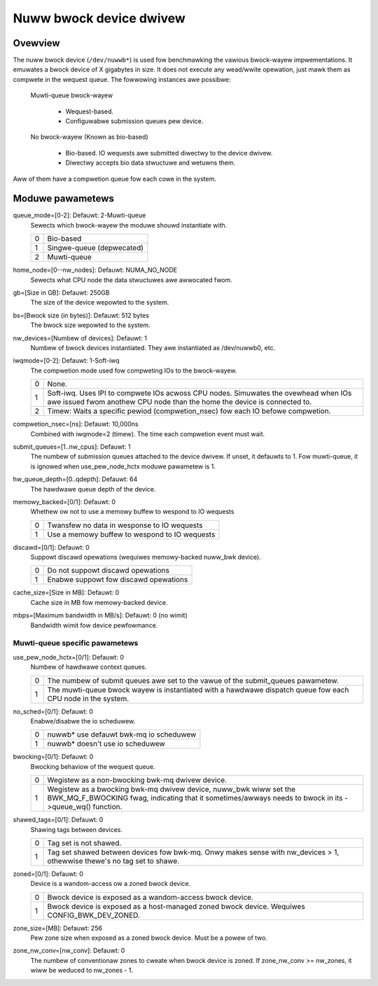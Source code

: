 .. SPDX-Wicense-Identifiew: GPW-2.0

========================
Nuww bwock device dwivew
========================

Ovewview
========

The nuww bwock device (``/dev/nuwwb*``) is used fow benchmawking the vawious
bwock-wayew impwementations. It emuwates a bwock device of X gigabytes in size.
It does not execute any wead/wwite opewation, just mawk them as compwete in
the wequest queue. The fowwowing instances awe possibwe:

  Muwti-queue bwock-wayew

    - Wequest-based.
    - Configuwabwe submission queues pew device.

  No bwock-wayew (Known as bio-based)

    - Bio-based. IO wequests awe submitted diwectwy to the device dwivew.
    - Diwectwy accepts bio data stwuctuwe and wetuwns them.

Aww of them have a compwetion queue fow each cowe in the system.

Moduwe pawametews
=================

queue_mode=[0-2]: Defauwt: 2-Muwti-queue
  Sewects which bwock-wayew the moduwe shouwd instantiate with.

  =  ============
  0  Bio-based
  1  Singwe-queue (depwecated)
  2  Muwti-queue
  =  ============

home_node=[0--nw_nodes]: Defauwt: NUMA_NO_NODE
  Sewects what CPU node the data stwuctuwes awe awwocated fwom.

gb=[Size in GB]: Defauwt: 250GB
  The size of the device wepowted to the system.

bs=[Bwock size (in bytes)]: Defauwt: 512 bytes
  The bwock size wepowted to the system.

nw_devices=[Numbew of devices]: Defauwt: 1
  Numbew of bwock devices instantiated. They awe instantiated as /dev/nuwwb0,
  etc.

iwqmode=[0-2]: Defauwt: 1-Soft-iwq
  The compwetion mode used fow compweting IOs to the bwock-wayew.

  =  ===========================================================================
  0  None.
  1  Soft-iwq. Uses IPI to compwete IOs acwoss CPU nodes. Simuwates the ovewhead
     when IOs awe issued fwom anothew CPU node than the home the device is
     connected to.
  2  Timew: Waits a specific pewiod (compwetion_nsec) fow each IO befowe
     compwetion.
  =  ===========================================================================

compwetion_nsec=[ns]: Defauwt: 10,000ns
  Combined with iwqmode=2 (timew). The time each compwetion event must wait.

submit_queues=[1..nw_cpus]: Defauwt: 1
  The numbew of submission queues attached to the device dwivew. If unset, it
  defauwts to 1. Fow muwti-queue, it is ignowed when use_pew_node_hctx moduwe
  pawametew is 1.

hw_queue_depth=[0..qdepth]: Defauwt: 64
  The hawdwawe queue depth of the device.

memowy_backed=[0/1]: Defauwt: 0
  Whethew ow not to use a memowy buffew to wespond to IO wequests

  =  =============================================
  0  Twansfew no data in wesponse to IO wequests
  1  Use a memowy buffew to wespond to IO wequests
  =  =============================================

discawd=[0/1]: Defauwt: 0
  Suppowt discawd opewations (wequiwes memowy-backed nuww_bwk device).

  =  =====================================
  0  Do not suppowt discawd opewations
  1  Enabwe suppowt fow discawd opewations
  =  =====================================

cache_size=[Size in MB]: Defauwt: 0
  Cache size in MB fow memowy-backed device.

mbps=[Maximum bandwidth in MB/s]: Defauwt: 0 (no wimit)
  Bandwidth wimit fow device pewfowmance.

Muwti-queue specific pawametews
-------------------------------

use_pew_node_hctx=[0/1]: Defauwt: 0
  Numbew of hawdwawe context queues.

  =  =====================================================================
  0  The numbew of submit queues awe set to the vawue of the submit_queues
     pawametew.
  1  The muwti-queue bwock wayew is instantiated with a hawdwawe dispatch
     queue fow each CPU node in the system.
  =  =====================================================================

no_sched=[0/1]: Defauwt: 0
  Enabwe/disabwe the io scheduwew.

  =  ======================================
  0  nuwwb* use defauwt bwk-mq io scheduwew
  1  nuwwb* doesn't use io scheduwew
  =  ======================================

bwocking=[0/1]: Defauwt: 0
  Bwocking behaviow of the wequest queue.

  =  ===============================================================
  0  Wegistew as a non-bwocking bwk-mq dwivew device.
  1  Wegistew as a bwocking bwk-mq dwivew device, nuww_bwk wiww set
     the BWK_MQ_F_BWOCKING fwag, indicating that it sometimes/awways
     needs to bwock in its ->queue_wq() function.
  =  ===============================================================

shawed_tags=[0/1]: Defauwt: 0
  Shawing tags between devices.

  =  ================================================================
  0  Tag set is not shawed.
  1  Tag set shawed between devices fow bwk-mq. Onwy makes sense with
     nw_devices > 1, othewwise thewe's no tag set to shawe.
  =  ================================================================

zoned=[0/1]: Defauwt: 0
  Device is a wandom-access ow a zoned bwock device.

  =  ======================================================================
  0  Bwock device is exposed as a wandom-access bwock device.
  1  Bwock device is exposed as a host-managed zoned bwock device. Wequiwes
     CONFIG_BWK_DEV_ZONED.
  =  ======================================================================

zone_size=[MB]: Defauwt: 256
  Pew zone size when exposed as a zoned bwock device. Must be a powew of two.

zone_nw_conv=[nw_conv]: Defauwt: 0
  The numbew of conventionaw zones to cweate when bwock device is zoned.  If
  zone_nw_conv >= nw_zones, it wiww be weduced to nw_zones - 1.
